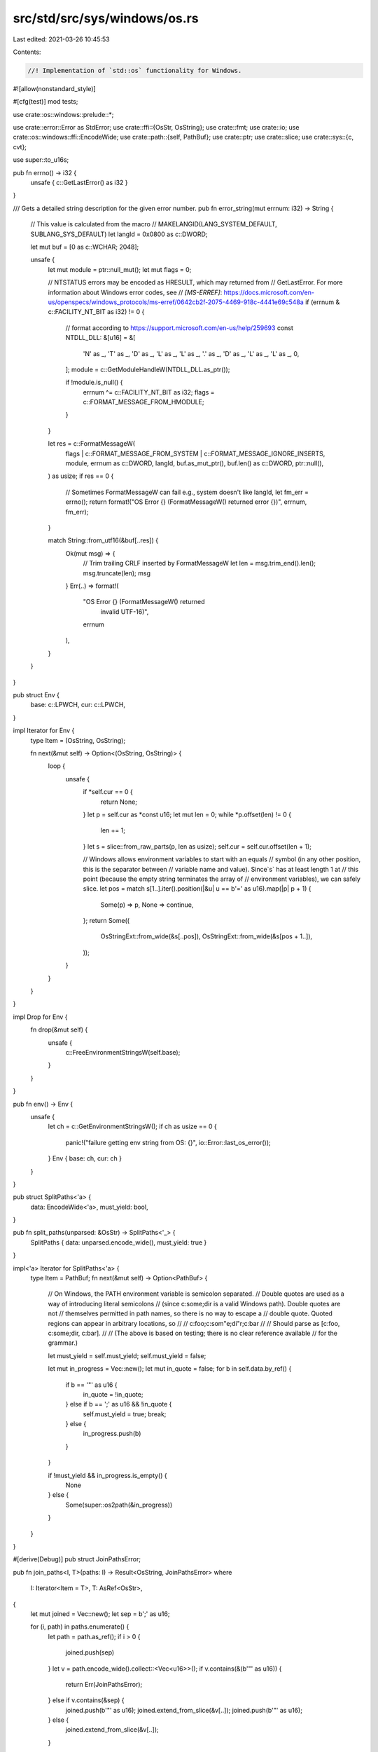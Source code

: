 src/std/src/sys/windows/os.rs
=============================

Last edited: 2021-03-26 10:45:53

Contents:

.. code-block:: rs

    //! Implementation of `std::os` functionality for Windows.

#![allow(nonstandard_style)]

#[cfg(test)]
mod tests;

use crate::os::windows::prelude::*;

use crate::error::Error as StdError;
use crate::ffi::{OsStr, OsString};
use crate::fmt;
use crate::io;
use crate::os::windows::ffi::EncodeWide;
use crate::path::{self, PathBuf};
use crate::ptr;
use crate::slice;
use crate::sys::{c, cvt};

use super::to_u16s;

pub fn errno() -> i32 {
    unsafe { c::GetLastError() as i32 }
}

/// Gets a detailed string description for the given error number.
pub fn error_string(mut errnum: i32) -> String {
    // This value is calculated from the macro
    // MAKELANGID(LANG_SYSTEM_DEFAULT, SUBLANG_SYS_DEFAULT)
    let langId = 0x0800 as c::DWORD;

    let mut buf = [0 as c::WCHAR; 2048];

    unsafe {
        let mut module = ptr::null_mut();
        let mut flags = 0;

        // NTSTATUS errors may be encoded as HRESULT, which may returned from
        // GetLastError. For more information about Windows error codes, see
        // `[MS-ERREF]`: https://docs.microsoft.com/en-us/openspecs/windows_protocols/ms-erref/0642cb2f-2075-4469-918c-4441e69c548a
        if (errnum & c::FACILITY_NT_BIT as i32) != 0 {
            // format according to https://support.microsoft.com/en-us/help/259693
            const NTDLL_DLL: &[u16] = &[
                'N' as _, 'T' as _, 'D' as _, 'L' as _, 'L' as _, '.' as _, 'D' as _, 'L' as _,
                'L' as _, 0,
            ];
            module = c::GetModuleHandleW(NTDLL_DLL.as_ptr());

            if !module.is_null() {
                errnum ^= c::FACILITY_NT_BIT as i32;
                flags = c::FORMAT_MESSAGE_FROM_HMODULE;
            }
        }

        let res = c::FormatMessageW(
            flags | c::FORMAT_MESSAGE_FROM_SYSTEM | c::FORMAT_MESSAGE_IGNORE_INSERTS,
            module,
            errnum as c::DWORD,
            langId,
            buf.as_mut_ptr(),
            buf.len() as c::DWORD,
            ptr::null(),
        ) as usize;
        if res == 0 {
            // Sometimes FormatMessageW can fail e.g., system doesn't like langId,
            let fm_err = errno();
            return format!("OS Error {} (FormatMessageW() returned error {})", errnum, fm_err);
        }

        match String::from_utf16(&buf[..res]) {
            Ok(mut msg) => {
                // Trim trailing CRLF inserted by FormatMessageW
                let len = msg.trim_end().len();
                msg.truncate(len);
                msg
            }
            Err(..) => format!(
                "OS Error {} (FormatMessageW() returned \
                 invalid UTF-16)",
                errnum
            ),
        }
    }
}

pub struct Env {
    base: c::LPWCH,
    cur: c::LPWCH,
}

impl Iterator for Env {
    type Item = (OsString, OsString);

    fn next(&mut self) -> Option<(OsString, OsString)> {
        loop {
            unsafe {
                if *self.cur == 0 {
                    return None;
                }
                let p = self.cur as *const u16;
                let mut len = 0;
                while *p.offset(len) != 0 {
                    len += 1;
                }
                let s = slice::from_raw_parts(p, len as usize);
                self.cur = self.cur.offset(len + 1);

                // Windows allows environment variables to start with an equals
                // symbol (in any other position, this is the separator between
                // variable name and value). Since`s` has at least length 1 at
                // this point (because the empty string terminates the array of
                // environment variables), we can safely slice.
                let pos = match s[1..].iter().position(|&u| u == b'=' as u16).map(|p| p + 1) {
                    Some(p) => p,
                    None => continue,
                };
                return Some((
                    OsStringExt::from_wide(&s[..pos]),
                    OsStringExt::from_wide(&s[pos + 1..]),
                ));
            }
        }
    }
}

impl Drop for Env {
    fn drop(&mut self) {
        unsafe {
            c::FreeEnvironmentStringsW(self.base);
        }
    }
}

pub fn env() -> Env {
    unsafe {
        let ch = c::GetEnvironmentStringsW();
        if ch as usize == 0 {
            panic!("failure getting env string from OS: {}", io::Error::last_os_error());
        }
        Env { base: ch, cur: ch }
    }
}

pub struct SplitPaths<'a> {
    data: EncodeWide<'a>,
    must_yield: bool,
}

pub fn split_paths(unparsed: &OsStr) -> SplitPaths<'_> {
    SplitPaths { data: unparsed.encode_wide(), must_yield: true }
}

impl<'a> Iterator for SplitPaths<'a> {
    type Item = PathBuf;
    fn next(&mut self) -> Option<PathBuf> {
        // On Windows, the PATH environment variable is semicolon separated.
        // Double quotes are used as a way of introducing literal semicolons
        // (since c:\some;dir is a valid Windows path). Double quotes are not
        // themselves permitted in path names, so there is no way to escape a
        // double quote.  Quoted regions can appear in arbitrary locations, so
        //
        //   c:\foo;c:\som"e;di"r;c:\bar
        //
        // Should parse as [c:\foo, c:\some;dir, c:\bar].
        //
        // (The above is based on testing; there is no clear reference available
        // for the grammar.)

        let must_yield = self.must_yield;
        self.must_yield = false;

        let mut in_progress = Vec::new();
        let mut in_quote = false;
        for b in self.data.by_ref() {
            if b == '"' as u16 {
                in_quote = !in_quote;
            } else if b == ';' as u16 && !in_quote {
                self.must_yield = true;
                break;
            } else {
                in_progress.push(b)
            }
        }

        if !must_yield && in_progress.is_empty() {
            None
        } else {
            Some(super::os2path(&in_progress))
        }
    }
}

#[derive(Debug)]
pub struct JoinPathsError;

pub fn join_paths<I, T>(paths: I) -> Result<OsString, JoinPathsError>
where
    I: Iterator<Item = T>,
    T: AsRef<OsStr>,
{
    let mut joined = Vec::new();
    let sep = b';' as u16;

    for (i, path) in paths.enumerate() {
        let path = path.as_ref();
        if i > 0 {
            joined.push(sep)
        }
        let v = path.encode_wide().collect::<Vec<u16>>();
        if v.contains(&(b'"' as u16)) {
            return Err(JoinPathsError);
        } else if v.contains(&sep) {
            joined.push(b'"' as u16);
            joined.extend_from_slice(&v[..]);
            joined.push(b'"' as u16);
        } else {
            joined.extend_from_slice(&v[..]);
        }
    }

    Ok(OsStringExt::from_wide(&joined[..]))
}

impl fmt::Display for JoinPathsError {
    fn fmt(&self, f: &mut fmt::Formatter<'_>) -> fmt::Result {
        "path segment contains `\"`".fmt(f)
    }
}

impl StdError for JoinPathsError {
    #[allow(deprecated)]
    fn description(&self) -> &str {
        "failed to join paths"
    }
}

pub fn current_exe() -> io::Result<PathBuf> {
    super::fill_utf16_buf(
        |buf, sz| unsafe { c::GetModuleFileNameW(ptr::null_mut(), buf, sz) },
        super::os2path,
    )
}

pub fn getcwd() -> io::Result<PathBuf> {
    super::fill_utf16_buf(|buf, sz| unsafe { c::GetCurrentDirectoryW(sz, buf) }, super::os2path)
}

pub fn chdir(p: &path::Path) -> io::Result<()> {
    let p: &OsStr = p.as_ref();
    let mut p = p.encode_wide().collect::<Vec<_>>();
    p.push(0);

    cvt(unsafe { c::SetCurrentDirectoryW(p.as_ptr()) }).map(drop)
}

pub fn getenv(k: &OsStr) -> io::Result<Option<OsString>> {
    let k = to_u16s(k)?;
    let res = super::fill_utf16_buf(
        |buf, sz| unsafe { c::GetEnvironmentVariableW(k.as_ptr(), buf, sz) },
        |buf| OsStringExt::from_wide(buf),
    );
    match res {
        Ok(value) => Ok(Some(value)),
        Err(e) => {
            if e.raw_os_error() == Some(c::ERROR_ENVVAR_NOT_FOUND as i32) {
                Ok(None)
            } else {
                Err(e)
            }
        }
    }
}

pub fn setenv(k: &OsStr, v: &OsStr) -> io::Result<()> {
    let k = to_u16s(k)?;
    let v = to_u16s(v)?;

    cvt(unsafe { c::SetEnvironmentVariableW(k.as_ptr(), v.as_ptr()) }).map(drop)
}

pub fn unsetenv(n: &OsStr) -> io::Result<()> {
    let v = to_u16s(n)?;
    cvt(unsafe { c::SetEnvironmentVariableW(v.as_ptr(), ptr::null()) }).map(drop)
}

pub fn temp_dir() -> PathBuf {
    super::fill_utf16_buf(|buf, sz| unsafe { c::GetTempPathW(sz, buf) }, super::os2path).unwrap()
}

#[cfg(not(target_vendor = "uwp"))]
fn home_dir_crt() -> Option<PathBuf> {
    unsafe {
        use crate::sys::handle::Handle;

        let me = c::GetCurrentProcess();
        let mut token = ptr::null_mut();
        if c::OpenProcessToken(me, c::TOKEN_READ, &mut token) == 0 {
            return None;
        }
        let _handle = Handle::new(token);
        super::fill_utf16_buf(
            |buf, mut sz| {
                match c::GetUserProfileDirectoryW(token, buf, &mut sz) {
                    0 if c::GetLastError() != c::ERROR_INSUFFICIENT_BUFFER => 0,
                    0 => sz,
                    _ => sz - 1, // sz includes the null terminator
                }
            },
            super::os2path,
        )
        .ok()
    }
}

#[cfg(target_vendor = "uwp")]
fn home_dir_crt() -> Option<PathBuf> {
    None
}

pub fn home_dir() -> Option<PathBuf> {
    crate::env::var_os("HOME")
        .or_else(|| crate::env::var_os("USERPROFILE"))
        .map(PathBuf::from)
        .or_else(|| home_dir_crt())
}

pub fn exit(code: i32) -> ! {
    unsafe { c::ExitProcess(code as c::UINT) }
}

pub fn getpid() -> u32 {
    unsafe { c::GetCurrentProcessId() as u32 }
}


